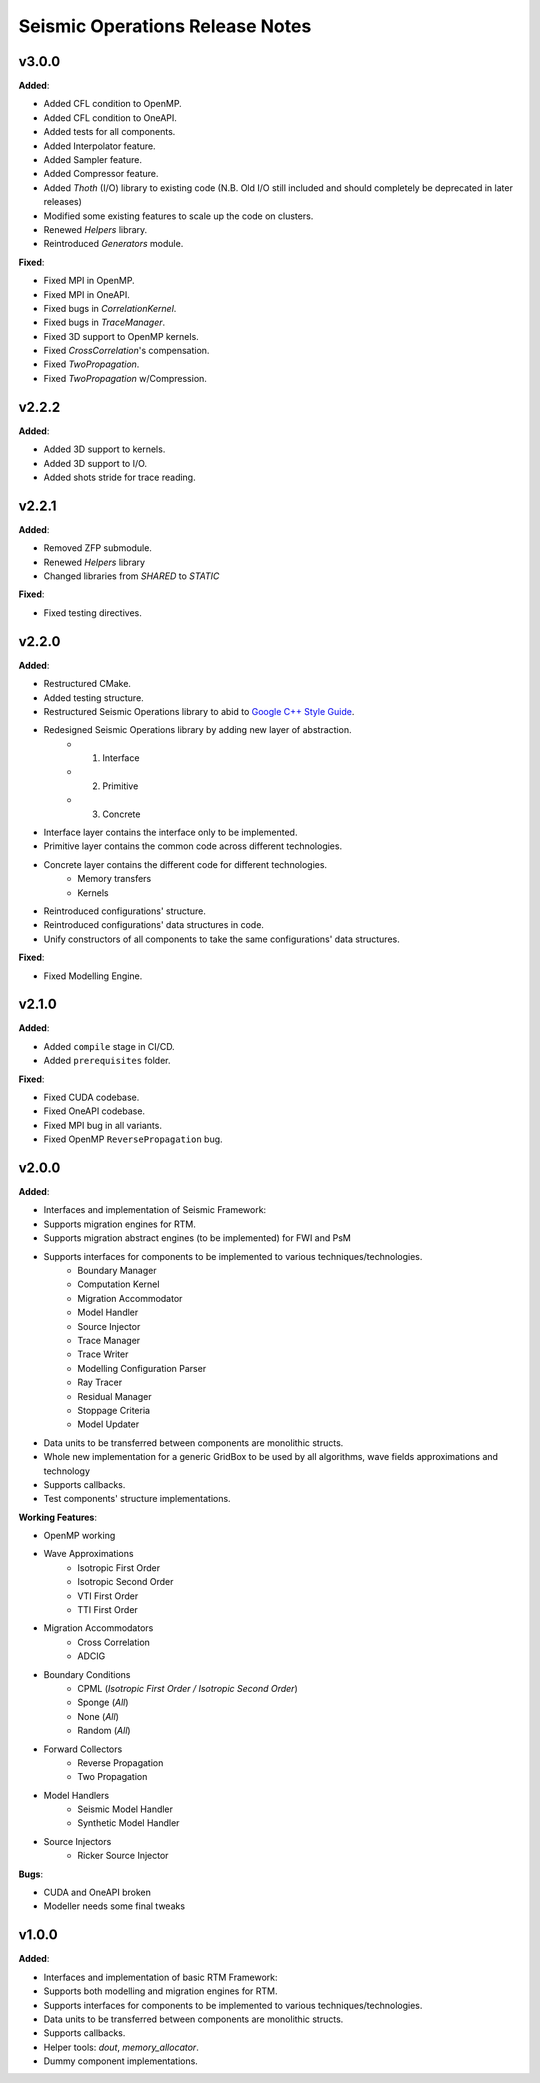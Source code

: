 ==============================================
Seismic Operations Release Notes
==============================================

v3.0.0
=======

**Added**:

* Added CFL condition to OpenMP.
* Added CFL condition to OneAPI.
* Added tests for all components.
* Added Interpolator feature. 
* Added Sampler feature. 
* Added Compressor feature. 
* Added `Thoth` (I/O) library to existing code (N.B. Old I/O still included and should completely be deprecated in later releases)
* Modified some existing features to scale up the code on clusters.
* Renewed `Helpers` library.
* Reintroduced `Generators` module.

**Fixed**:

* Fixed MPI in OpenMP.
* Fixed MPI in OneAPI.
* Fixed bugs in `CorrelationKernel`.
* Fixed bugs in `TraceManager`.
* Fixed 3D support to OpenMP kernels.
* Fixed `CrossCorrelation`'s compensation.
* Fixed `TwoPropagation`.
* Fixed `TwoPropagation` w/Compression.

v2.2.2
=======

**Added**:

* Added 3D support to kernels.
* Added 3D support to I/O.
* Added shots stride for trace reading.


v2.2.1
=======

**Added**:

* Removed ZFP submodule.
* Renewed `Helpers` library
* Changed libraries from `SHARED` to `STATIC`

**Fixed**:

* Fixed testing directives.


v2.2.0
=======

**Added**:

* Restructured CMake.
* Added testing structure.
* Restructured Seismic Operations library to abid to `Google C++ Style Guide`_.
* Redesigned Seismic Operations library by adding new layer of abstraction.
    * 1. Interface
    * 2. Primitive
    * 3. Concrete
* Interface layer contains the interface only to be implemented.
* Primitive layer contains the common code across different technologies.
* Concrete layer contains the different code for different technologies.
    * Memory transfers
    * Kernels
* Reintroduced configurations' structure.
* Reintroduced configurations' data structures in code.
* Unify constructors of all components to take the same configurations' data structures.

**Fixed**:

* Fixed Modelling Engine.


v2.1.0
=======

**Added**:

* Added ``compile`` stage in CI/CD.
* Added ``prerequisites`` folder.

**Fixed**:

* Fixed CUDA codebase.
* Fixed OneAPI codebase.
* Fixed MPI bug in all variants.
* Fixed OpenMP ``ReversePropagation`` bug.



v2.0.0
=======

**Added**:

* Interfaces and implementation of Seismic Framework:
* Supports migration engines for RTM.
* Supports migration abstract engines (to be implemented) for FWI and PsM
* Supports interfaces for components to be implemented to various techniques/technologies.
    * Boundary Manager
    * Computation Kernel
    * Migration Accommodator
    * Model Handler
    * Source Injector
    * Trace Manager
    * Trace Writer
    * Modelling Configuration Parser
    * Ray Tracer
    * Residual Manager
    * Stoppage Criteria
    * Model Updater
* Data units to be transferred between components are monolithic structs.
* Whole new implementation for a generic GridBox to be used by all algorithms, wave fields approximations and technology
* Supports callbacks.
* Test components' structure implementations.

**Working Features**:

* OpenMP working
* Wave Approximations
    * Isotropic First Order
    * Isotropic Second Order
    * VTI First Order
    * TTI First Order
* Migration Accommodators
    * Cross Correlation
    * ADCIG
* Boundary Conditions
    * CPML (*Isotropic First Order / Isotropic Second Order*)
    * Sponge (*All*)
    * None (*All*)
    * Random (*All*)
* Forward Collectors
    * Reverse Propagation
    * Two Propagation
*  Model Handlers
    * Seismic Model Handler
    * Synthetic Model Handler
* Source Injectors
    * Ricker Source Injector

**Bugs**:

*  CUDA and OneAPI broken
*  Modeller needs some final tweaks



v1.0.0
=======

**Added**:

* Interfaces and implementation of basic RTM Framework:
* Supports both modelling and migration engines for RTM.
* Supports interfaces for components to be implemented to various techniques/technologies.
* Data units to be transferred between components are monolithic structs.
* Supports callbacks.
* Helper tools: `dout`, `memory_allocator`.
* Dummy component implementations.


.. _`Google C++ Style Guide`: https://google.github.io/styleguide/cppguide.html#Run-Time_Type_Information__RTTI_).